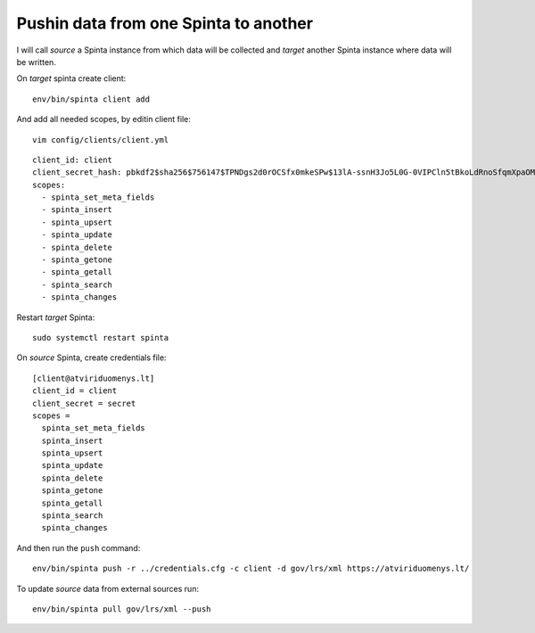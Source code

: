 .. default-role:: literal

Pushin data from one Spinta to another
======================================

I will call *source* a Spinta instance from which data will be collected and
*target* another Spinta instance where data will be written.

On *target* spinta create client::

    env/bin/spinta client add

And add all needed scopes, by editin client file::

    vim config/clients/client.yml

::

    client_id: client
    client_secret_hash: pbkdf2$sha256$756147$TPNDgs2d0rOCSfx0mkeSPw$13lA-ssnH3Jo5L0G-0VIPCln5tBkoLdRnoSfqmXpaOM
    scopes:
      - spinta_set_meta_fields
      - spinta_insert
      - spinta_upsert
      - spinta_update
      - spinta_delete
      - spinta_getone
      - spinta_getall
      - spinta_search
      - spinta_changes

Restart *target* Spinta::

    sudo systemctl restart spinta

On *source* Spinta, create credentials file::

    [client@atviriduomenys.lt]
    client_id = client
    client_secret = secret
    scopes =
      spinta_set_meta_fields
      spinta_insert
      spinta_upsert
      spinta_update
      spinta_delete
      spinta_getone
      spinta_getall
      spinta_search
      spinta_changes

And then run the `push` command::

    env/bin/spinta push -r ../credentials.cfg -c client -d gov/lrs/xml https://atviriduomenys.lt/

To update *source* data from external sources run::

    env/bin/spinta pull gov/lrs/xml --push
